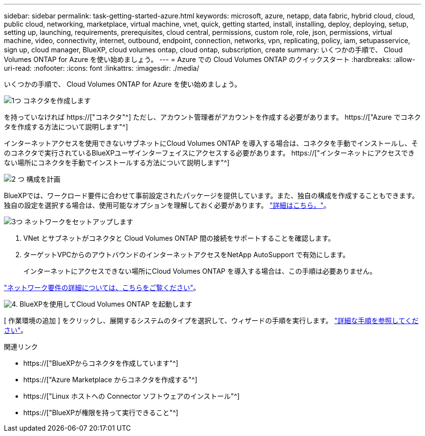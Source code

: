 ---
sidebar: sidebar 
permalink: task-getting-started-azure.html 
keywords: microsoft, azure, netapp, data fabric, hybrid cloud, cloud, public cloud, networking, marketplace, virtual machine, vnet, quick, getting started, install, installing, deploy, deploying, setup, setting up, launching, requirements, prerequisites, cloud central, permissions, custom role, role, json, permissions, virtual machine, video, connectivity, internet, outbound, endpoint, connection, networks, vpn, replicating, policy, iam, setupasservice, sign up, cloud manager, BlueXP, cloud volumes ontap, cloud ontap, subscription, create 
summary: いくつかの手順で、 Cloud Volumes ONTAP for Azure を使い始めましょう。 
---
= Azure での Cloud Volumes ONTAP のクイックスタート
:hardbreaks:
:allow-uri-read: 
:nofooter: 
:icons: font
:linkattrs: 
:imagesdir: ./media/


[role="lead"]
いくつかの手順で、 Cloud Volumes ONTAP for Azure を使い始めましょう。

.image:https://raw.githubusercontent.com/NetAppDocs/common/main/media/number-1.png["1つ"] コネクタを作成します
[role="quick-margin-para"]
を持っていなければ https://["コネクタ"^] ただし、アカウント管理者がアカウントを作成する必要があります。 https://["Azure でコネクタを作成する方法について説明します"^]

[role="quick-margin-para"]
インターネットアクセスを使用できないサブネットにCloud Volumes ONTAP を導入する場合は、コネクタを手動でインストールし、そのコネクタで実行されているBlueXPユーザインターフェイスにアクセスする必要があります。 https://["インターネットにアクセスできない場所にコネクタを手動でインストールする方法について説明します"^]

.image:https://raw.githubusercontent.com/NetAppDocs/common/main/media/number-2.png["2 つ"] 構成を計画
[role="quick-margin-para"]
BlueXPでは、ワークロード要件に合わせて事前設定されたパッケージを提供しています。また、独自の構成を作成することもできます。独自の設定を選択する場合は、使用可能なオプションを理解しておく必要があります。 link:task-planning-your-config-azure.html["詳細はこちら。"]。

.image:https://raw.githubusercontent.com/NetAppDocs/common/main/media/number-3.png["3つ"] ネットワークをセットアップします
[role="quick-margin-list"]
. VNet とサブネットがコネクタと Cloud Volumes ONTAP 間の接続をサポートすることを確認します。
. ターゲットVPCからのアウトバウンドのインターネットアクセスをNetApp AutoSupport で有効にします。
+
インターネットにアクセスできない場所にCloud Volumes ONTAP を導入する場合は、この手順は必要ありません。



[role="quick-margin-para"]
link:reference-networking-azure.html["ネットワーク要件の詳細については、こちらをご覧ください"]。

.image:https://raw.githubusercontent.com/NetAppDocs/common/main/media/number-4.png["4."] BlueXPを使用してCloud Volumes ONTAP を起動します
[role="quick-margin-para"]
[ 作業環境の追加 ] をクリックし、展開するシステムのタイプを選択して、ウィザードの手順を実行します。 link:task-deploying-otc-azure.html["詳細な手順を参照してください"]。

.関連リンク
* https://["BlueXPからコネクタを作成しています"^]
* https://["Azure Marketplace からコネクタを作成する"^]
* https://["Linux ホストへの Connector ソフトウェアのインストール"^]
* https://["BlueXPが権限を持って実行できること"^]

